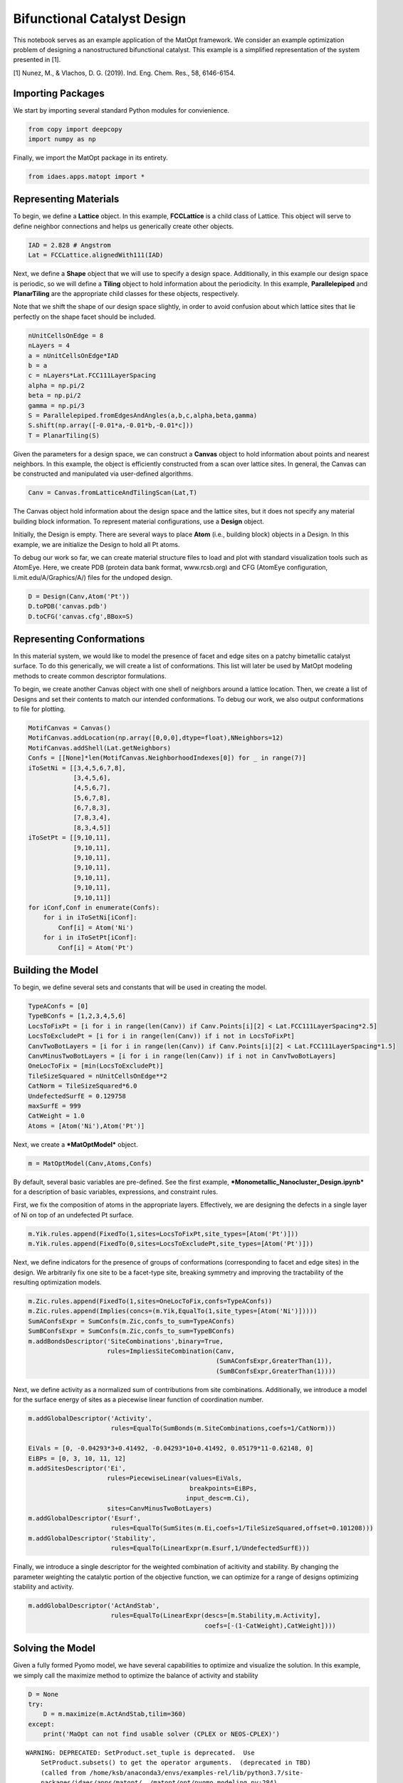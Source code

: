 Bifunctional Catalyst Design
============================

This notebook serves as an example application of the MatOpt framework.
We consider an example optimization problem of designing a
nanostructured bifunctional catalyst. This example is a simplified
representation of the system presented in [1].

[1] Nunez, M., & Vlachos, D. G. (2019). Ind. Eng. Chem. Res., 58,
6146-6154.

Importing Packages
------------------

We start by importing several standard Python modules for convienience.

.. code:: ipython3

    from copy import deepcopy
    import numpy as np

Finally, we import the MatOpt package in its entirety.

.. code:: ipython3

    from idaes.apps.matopt import *

Representing Materials
----------------------

To begin, we define a **Lattice** object. In this example,
**FCCLattice** is a child class of Lattice. This object will serve to
define neighbor connections and helps us generically create other
objects.

.. code:: ipython3

    IAD = 2.828 # Angstrom
    Lat = FCCLattice.alignedWith111(IAD)

Next, we define a **Shape** object that we will use to specify a design
space. Additionally, in this example our design space is periodic, so we
will define a **Tiling** object to hold information about the
periodicity. In this example, **Parallelepiped** and **PlanarTiling**
are the appropriate child classes for these objects, respectively.

Note that we shift the shape of our design space slightly, in order to
avoid confusion about which lattice sites that lie perfectly on the
shape facet should be included.

.. code:: ipython3

    nUnitCellsOnEdge = 8
    nLayers = 4
    a = nUnitCellsOnEdge*IAD
    b = a
    c = nLayers*Lat.FCC111LayerSpacing
    alpha = np.pi/2
    beta = np.pi/2
    gamma = np.pi/3
    S = Parallelepiped.fromEdgesAndAngles(a,b,c,alpha,beta,gamma)
    S.shift(np.array([-0.01*a,-0.01*b,-0.01*c]))
    T = PlanarTiling(S)

Given the parameters for a design space, we can construct a **Canvas**
object to hold information about points and nearest neighbors. In this
example, the object is efficiently constructed from a scan over lattice
sites. In general, the Canvas can be constructed and manipulated via
user-defined algorithms.

.. code:: ipython3

    Canv = Canvas.fromLatticeAndTilingScan(Lat,T)

The Canvas object hold information about the design space and the
lattice sites, but it does not specify any material building block
information. To represent material configurations, use a **Design**
object.

Initially, the Design is empty. There are several ways to place **Atom**
(i.e., building block) objects in a Design. In this example, we are
initialize the Design to hold all Pt atoms.

To debug our work so far, we can create material structure files to load
and plot with standard visualization tools such as AtomEye. Here, we
create PDB (protein data bank format, www.rcsb.org) and CFG (AtomEye
configuration, li.mit.edu/A/Graphics/A/) files for the undoped design.

.. code:: ipython3

    D = Design(Canv,Atom('Pt'))
    D.toPDB('canvas.pdb')
    D.toCFG('canvas.cfg',BBox=S)

Representing Conformations
--------------------------

In this material system, we would like to model the presence of facet
and edge sites on a patchy bimetallic catalyst surface. To do this
generically, we will create a list of conformations. This list will
later be used by MatOpt modeling methods to create common descriptor
formulations.

To begin, we create another Canvas object with one shell of neighbors
around a lattice location. Then, we create a list of Designs and set
their contents to match our intended conformations. To debug our work,
we also output conformations to file for plotting.

.. code:: ipython3

    MotifCanvas = Canvas()
    MotifCanvas.addLocation(np.array([0,0,0],dtype=float),NNeighbors=12)
    MotifCanvas.addShell(Lat.getNeighbors)
    Confs = [[None]*len(MotifCanvas.NeighborhoodIndexes[0]) for _ in range(7)]
    iToSetNi = [[3,4,5,6,7,8],
                [3,4,5,6],
                [4,5,6,7],
                [5,6,7,8],
                [6,7,8,3],
                [7,8,3,4],
                [8,3,4,5]]
    iToSetPt = [[9,10,11],
                [9,10,11],
                [9,10,11],
                [9,10,11],
                [9,10,11],
                [9,10,11],
                [9,10,11]]
    for iConf,Conf in enumerate(Confs):
        for i in iToSetNi[iConf]:
            Conf[i] = Atom('Ni')
        for i in iToSetPt[iConf]:
            Conf[i] = Atom('Pt')


Building the Model
------------------

To begin, we define several sets and constants that will be used in
creating the model.

.. code:: ipython3

    TypeAConfs = [0]
    TypeBConfs = [1,2,3,4,5,6]
    LocsToFixPt = [i for i in range(len(Canv)) if Canv.Points[i][2] < Lat.FCC111LayerSpacing*2.5]
    LocsToExcludePt = [i for i in range(len(Canv)) if i not in LocsToFixPt]
    CanvTwoBotLayers = [i for i in range(len(Canv)) if Canv.Points[i][2] < Lat.FCC111LayerSpacing*1.5]
    CanvMinusTwoBotLayers = [i for i in range(len(Canv)) if i not in CanvTwoBotLayers]
    OneLocToFix = [min(LocsToExcludePt)]
    TileSizeSquared = nUnitCellsOnEdge**2
    CatNorm = TileSizeSquared*6.0
    UndefectedSurfE = 0.129758
    maxSurfE = 999
    CatWeight = 1.0
    Atoms = [Atom('Ni'),Atom('Pt')]

Next, we create a ***MatOptModel*** object.

.. code:: ipython3

    m = MatOptModel(Canv,Atoms,Confs)

By default, several basic variables are pre-defined. See the first
example, ***Monometallic\_Nanocluster\_Design.ipynb*** for a description
of basic variables, expressions, and constraint rules.

First, we fix the composition of atoms in the appropriate layers.
Effectively, we are designing the defects in a single layer of Ni on top
of an undefected Pt surface.

.. code:: ipython3

    m.Yik.rules.append(FixedTo(1,sites=LocsToFixPt,site_types=[Atom('Pt')]))
    m.Yik.rules.append(FixedTo(0,sites=LocsToExcludePt,site_types=[Atom('Pt')]))

Next, we define indicators for the presence of groups of conformations
(corresponding to facet and edge sites) in the design. We arbitrarily
fix one site to be a facet-type site, breaking symmetry and improving
the tractability of the resulting optimization models.

.. code:: ipython3

    m.Zic.rules.append(FixedTo(1,sites=OneLocToFix,confs=TypeAConfs))
    m.Zic.rules.append(Implies(concs=(m.Yik,EqualTo(1,site_types=[Atom('Ni')]))))
    SumAConfsExpr = SumConfs(m.Zic,confs_to_sum=TypeAConfs)
    SumBConfsExpr = SumConfs(m.Zic,confs_to_sum=TypeBConfs)
    m.addBondsDescriptor('SiteCombinations',binary=True,
                         rules=ImpliesSiteCombination(Canv,
                                                      (SumAConfsExpr,GreaterThan(1)),
                                                      (SumBConfsExpr,GreaterThan(1))))

Next, we define activity as a normalized sum of contributions from site
combinations. Additionally, we introduce a model for the surface energy
of sites as a piecewise linear function of coordination number.

.. code:: ipython3

    m.addGlobalDescriptor('Activity',
                          rules=EqualTo(SumBonds(m.SiteCombinations,coefs=1/CatNorm)))
    
    EiVals = [0, -0.04293*3+0.41492, -0.04293*10+0.41492, 0.05179*11-0.62148, 0]
    EiBPs = [0, 3, 10, 11, 12]
    m.addSitesDescriptor('Ei',
                         rules=PiecewiseLinear(values=EiVals,
                                               breakpoints=EiBPs,
                                              input_desc=m.Ci),
                         sites=CanvMinusTwoBotLayers)
    m.addGlobalDescriptor('Esurf',
                          rules=EqualTo(SumSites(m.Ei,coefs=1/TileSizeSquared,offset=0.101208)))
    m.addGlobalDescriptor('Stability',
                          rules=EqualTo(LinearExpr(m.Esurf,1/UndefectedSurfE)))

Finally, we introduce a single descriptor for the weighted combination
of acitivity and stability. By changing the parameter weighting the
catalytic portion of the objective function, we can optimize for a range
of designs optimizing stability and activity.

.. code:: ipython3

    m.addGlobalDescriptor('ActAndStab',
                          rules=EqualTo(LinearExpr(descs=[m.Stability,m.Activity],
                                                   coefs=[-(1-CatWeight),CatWeight])))

Solving the Model
-----------------

Given a fully formed Pyomo model, we have several capabilities to
optimize and visualize the solution. In this example, we simply call the
maximize method to optimize the balance of activity and stability

.. code:: ipython3

    D = None
    try:
        D = m.maximize(m.ActAndStab,tilim=360)
    except:
        print('MaOpt can not find usable solver (CPLEX or NEOS-CPLEX)')


.. parsed-literal::

    WARNING: DEPRECATED: SetProduct.set_tuple is deprecated.  Use
        SetProduct.subsets() to get the operator arguments.  (deprecated in TBD)
        (called from /home/ksb/anaconda3/envs/examples-rel/lib/python3.7/site-
        packages/idaes/apps/matopt/../matopt/opt/pyomo_modeling.py:284)
    
    Welcome to IBM(R) ILOG(R) CPLEX(R) Interactive Optimizer Community Edition 12.9.0.0
      with Simplex, Mixed Integer & Barrier Optimizers
    5725-A06 5725-A29 5724-Y48 5724-Y49 5724-Y54 5724-Y55 5655-Y21
    Copyright IBM Corp. 1988, 2019.  All Rights Reserved.
    
    Type 'help' for a list of available commands.
    Type 'help' followed by a command name for more
    information on commands.
    
    CPLEX> Logfile 'cplex.log' closed.
    Logfile '/tmp/tmpx8ufohdd.cplex.log' open.
    CPLEX> New value for absolute mixed integer optimality gap tolerance: 0
    CPLEX> New value for mixed integer optimality gap tolerance: 0
    CPLEX> New value for time limit in seconds: 360
    CPLEX> Problem '/tmp/tmpi21folje.pyomo.lp' read.
    Read time = 0.21 sec. (3.48 ticks)
    CPLEX> Problem name         : /tmp/tmpi21folje.pyomo.lp
    Objective sense      : Maximize
    Variables            :    8194  [Nneg: 1,  Free: 644,  Binary: 7165,
                                     General Integer: 384]
    Objective nonzeros   :       1
    Linear constraints   :   36613  [Less: 35200,  Greater: 128,  Equal: 1285]
      Nonzeros           :   92491
      RHS nonzeros       :   12680
    
    Variables            : Min LB: 0.000000         Max UB: 12.00000       
    Objective nonzeros   : Min   : 1.000000         Max   : 1.000000       
    Linear constraints   :
      Nonzeros           : Min   : 0.002604167      Max   : 12.00000       
      RHS nonzeros       : Min   : 0.1012080        Max   : 9.000000       
    CPLEX> CPLEX Error  1016: Community Edition. Problem size limits exceeded. Purchase at https://ibm.co/2s0wqSa.
    
    Error termination, CPLEX Error  1016.
    Solution time =    0.00 sec.
    Deterministic time = 0.00 ticks  (0.00 ticks/sec)
    
    CPLEX> CPLEX Error  1217: No solution exists.
    No file written.
    CPLEX> ERROR: evaluating object as numeric value: obj
            (object: <class 'pyomo.core.base.objective.SimpleObjective'>)
        No value for uninitialized NumericValue object obj
    MaOpt can not find usable solver (CPLEX or NEOS-CPLEX)


Processing Solutions
--------------------

Once the model is solved, we can interpret the solutions as labelings of
a Design object. To accompolish this, we use the
***setDesignFromModel*** function. Then, we can write the Design object
to PDB or CFG files for plotting.

.. code:: ipython3

    if(D is not None):
            D.toCFG('result.cfg',BBox=S)
            PeriodicD = T.replicateDesign(D,4)
            PeriodicS = deepcopy(S)
            PeriodicS.scale(np.array([4,4,1]))
            PeriodicD.toCFG('periodic_result.cfg',BBox=PeriodicS)
